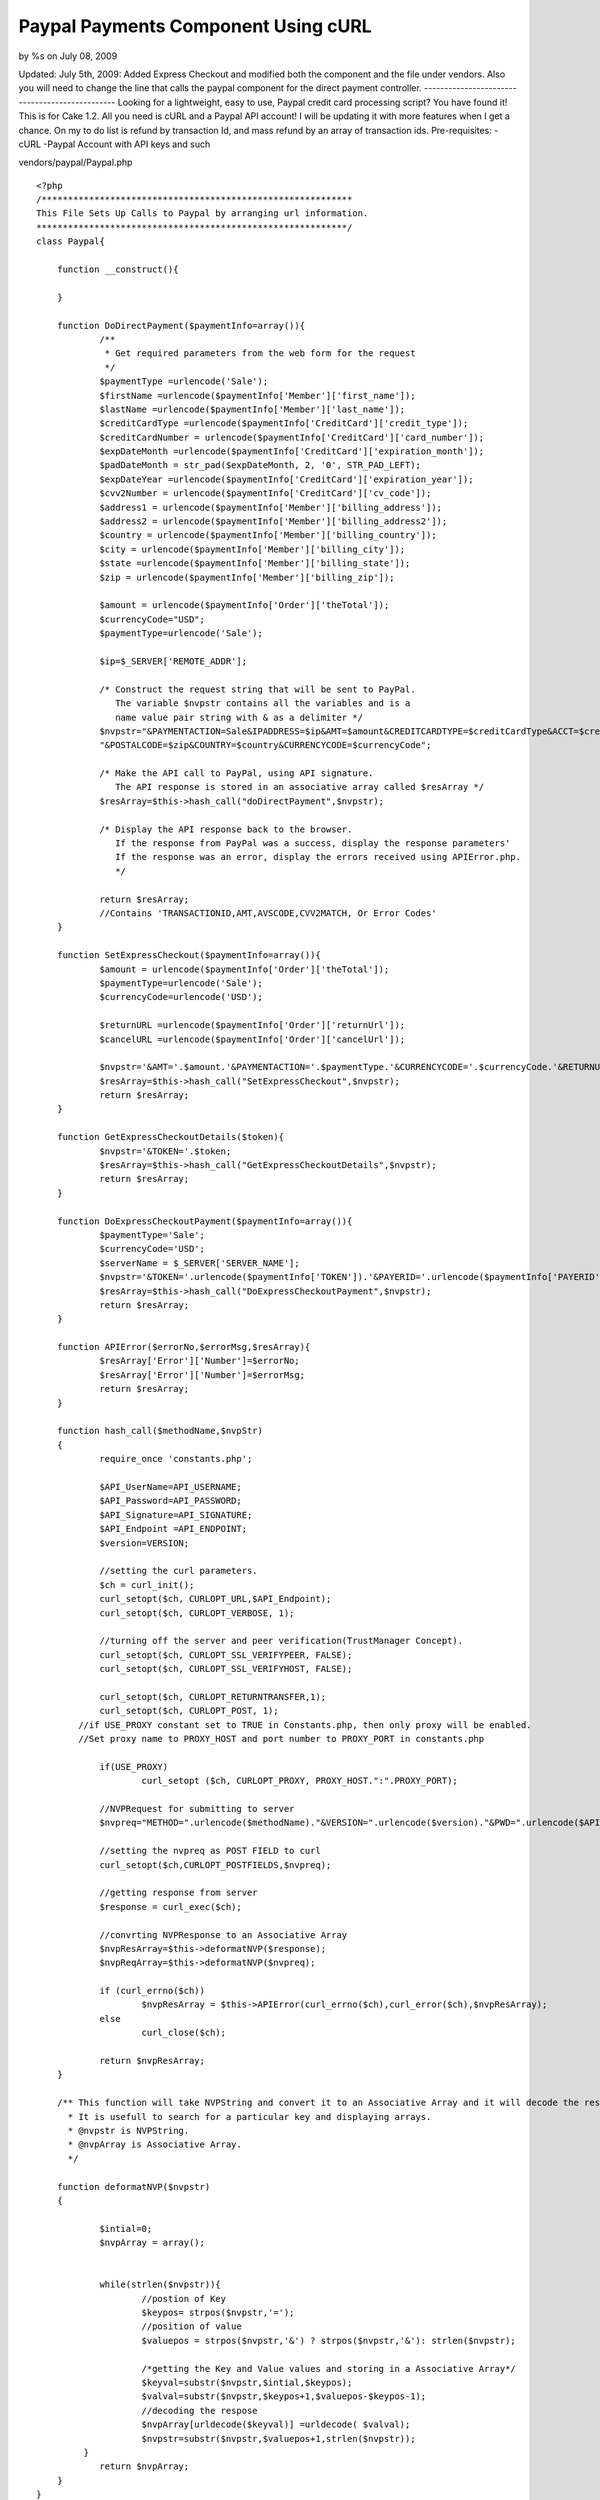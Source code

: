 

Paypal Payments Component Using cURL
====================================

by %s on July 08, 2009

Updated: July 5th, 2009: Added Express Checkout and modified both the
component and the file under vendors. Also you will need to change the
line that calls the paypal component for the direct payment
controller. ----------------------------------------------- Looking
for a lightweight, easy to use, Paypal credit card processing script?
You have found it! This is for Cake 1.2. All you need is cURL and a
Paypal API account! I will be updating it with more features when I
get a chance. On my to do list is refund by transaction Id, and mass
refund by an array of transaction ids.
Pre-requisites:
-cURL
-Paypal Account with API keys and such

vendors/paypal/Paypal.php

::

    
    <?php
    /***********************************************************
    This File Sets Up Calls to Paypal by arranging url information.
    ***********************************************************/
    class Paypal{
    	
    	function __construct(){
    		
    	}
    	
    	function DoDirectPayment($paymentInfo=array()){
    		/**
    		 * Get required parameters from the web form for the request
    		 */
    		$paymentType =urlencode('Sale');
    		$firstName =urlencode($paymentInfo['Member']['first_name']);
    		$lastName =urlencode($paymentInfo['Member']['last_name']);
    		$creditCardType =urlencode($paymentInfo['CreditCard']['credit_type']);
    		$creditCardNumber = urlencode($paymentInfo['CreditCard']['card_number']);
    		$expDateMonth =urlencode($paymentInfo['CreditCard']['expiration_month']);
    		$padDateMonth = str_pad($expDateMonth, 2, '0', STR_PAD_LEFT);
    		$expDateYear =urlencode($paymentInfo['CreditCard']['expiration_year']);
    		$cvv2Number = urlencode($paymentInfo['CreditCard']['cv_code']);
    		$address1 = urlencode($paymentInfo['Member']['billing_address']);
    		$address2 = urlencode($paymentInfo['Member']['billing_address2']);
    		$country = urlencode($paymentInfo['Member']['billing_country']);
    		$city = urlencode($paymentInfo['Member']['billing_city']);
    		$state =urlencode($paymentInfo['Member']['billing_state']);
    		$zip = urlencode($paymentInfo['Member']['billing_zip']);
    		
    		$amount = urlencode($paymentInfo['Order']['theTotal']);
    		$currencyCode="USD";
    		$paymentType=urlencode('Sale');
    		
    		$ip=$_SERVER['REMOTE_ADDR'];
    		
    		/* Construct the request string that will be sent to PayPal.
    		   The variable $nvpstr contains all the variables and is a
    		   name value pair string with & as a delimiter */
    		$nvpstr="&PAYMENTACTION=Sale&IPADDRESS=$ip&AMT=$amount&CREDITCARDTYPE=$creditCardType&ACCT=$creditCardNumber&EXPDATE=".$padDateMonth.$expDateYear."&CVV2=$cvv2Number&FIRSTNAME=$firstName&LASTNAME=$lastName&STREET=$address1&STREET2=$address2&CITYNAME=$city&STATEORPROVINCE=$state".
    		"&POSTALCODE=$zip&COUNTRY=$country&CURRENCYCODE=$currencyCode";
    		
    		/* Make the API call to PayPal, using API signature.
    		   The API response is stored in an associative array called $resArray */
    		$resArray=$this->hash_call("doDirectPayment",$nvpstr);
    		
    		/* Display the API response back to the browser.
    		   If the response from PayPal was a success, display the response parameters'
    		   If the response was an error, display the errors received using APIError.php.
    		   */
    		
    		return $resArray;
    		//Contains 'TRANSACTIONID,AMT,AVSCODE,CVV2MATCH, Or Error Codes'
    	}
    
    	function SetExpressCheckout($paymentInfo=array()){
    		$amount = urlencode($paymentInfo['Order']['theTotal']);
    		$paymentType=urlencode('Sale');
    		$currencyCode=urlencode('USD');
    		
    		$returnURL =urlencode($paymentInfo['Order']['returnUrl']);
    		$cancelURL =urlencode($paymentInfo['Order']['cancelUrl']);
    
    		$nvpstr='&AMT='.$amount.'&PAYMENTACTION='.$paymentType.'&CURRENCYCODE='.$currencyCode.'&RETURNURL='.$returnURL.'&CANCELURL='.$cancelURL;
    		$resArray=$this->hash_call("SetExpressCheckout",$nvpstr);
    		return $resArray;
    	}
    	
    	function GetExpressCheckoutDetails($token){
    		$nvpstr='&TOKEN='.$token;
    		$resArray=$this->hash_call("GetExpressCheckoutDetails",$nvpstr);
    		return $resArray;
    	}
    	
    	function DoExpressCheckoutPayment($paymentInfo=array()){
    		$paymentType='Sale';
    		$currencyCode='USD';
    		$serverName = $_SERVER['SERVER_NAME'];
    		$nvpstr='&TOKEN='.urlencode($paymentInfo['TOKEN']).'&PAYERID='.urlencode($paymentInfo['PAYERID']).'&PAYMENTACTION='.urlencode($paymentType).'&AMT='.urlencode($paymentInfo['ORDERTOTAL']).'&CURRENCYCODE='.urlencode($currencyCode).'&IPADDRESS='.urlencode($serverName); 
    		$resArray=$this->hash_call("DoExpressCheckoutPayment",$nvpstr);
    		return $resArray;
    	}
    	
    	function APIError($errorNo,$errorMsg,$resArray){
    		$resArray['Error']['Number']=$errorNo;
    		$resArray['Error']['Number']=$errorMsg;
    		return $resArray;
    	}
    	
    	function hash_call($methodName,$nvpStr)
    	{
    		require_once 'constants.php';
    		
    		$API_UserName=API_USERNAME;
    		$API_Password=API_PASSWORD;
    		$API_Signature=API_SIGNATURE;
    		$API_Endpoint =API_ENDPOINT;
    		$version=VERSION;
    		
    		//setting the curl parameters.
    		$ch = curl_init();
    		curl_setopt($ch, CURLOPT_URL,$API_Endpoint);
    		curl_setopt($ch, CURLOPT_VERBOSE, 1);
    	
    		//turning off the server and peer verification(TrustManager Concept).
    		curl_setopt($ch, CURLOPT_SSL_VERIFYPEER, FALSE);
    		curl_setopt($ch, CURLOPT_SSL_VERIFYHOST, FALSE);
    	
    		curl_setopt($ch, CURLOPT_RETURNTRANSFER,1);
    		curl_setopt($ch, CURLOPT_POST, 1);
    	    //if USE_PROXY constant set to TRUE in Constants.php, then only proxy will be enabled.
    	    //Set proxy name to PROXY_HOST and port number to PROXY_PORT in constants.php 
    		
    		if(USE_PROXY)
    			curl_setopt ($ch, CURLOPT_PROXY, PROXY_HOST.":".PROXY_PORT); 
    	
    		//NVPRequest for submitting to server
    		$nvpreq="METHOD=".urlencode($methodName)."&VERSION=".urlencode($version)."&PWD=".urlencode($API_Password)."&USER=".urlencode($API_UserName)."&SIGNATURE=".urlencode($API_Signature).$nvpStr;
    	
    		//setting the nvpreq as POST FIELD to curl
    		curl_setopt($ch,CURLOPT_POSTFIELDS,$nvpreq);
    	
    		//getting response from server
    		$response = curl_exec($ch);
    	
    		//convrting NVPResponse to an Associative Array
    		$nvpResArray=$this->deformatNVP($response);
    		$nvpReqArray=$this->deformatNVP($nvpreq);
    	
    		if (curl_errno($ch))
    			$nvpResArray = $this->APIError(curl_errno($ch),curl_error($ch),$nvpResArray);
    		else 
    			curl_close($ch);
    	
    		return $nvpResArray;
    	}
    	
    	/** This function will take NVPString and convert it to an Associative Array and it will decode the response.
    	  * It is usefull to search for a particular key and displaying arrays.
    	  * @nvpstr is NVPString.
    	  * @nvpArray is Associative Array.
    	  */
    	
    	function deformatNVP($nvpstr)
    	{
    	
    		$intial=0;
    	 	$nvpArray = array();
    	
    	
    		while(strlen($nvpstr)){
    			//postion of Key
    			$keypos= strpos($nvpstr,'=');
    			//position of value
    			$valuepos = strpos($nvpstr,'&') ? strpos($nvpstr,'&'): strlen($nvpstr);
    	
    			/*getting the Key and Value values and storing in a Associative Array*/
    			$keyval=substr($nvpstr,$intial,$keypos);
    			$valval=substr($nvpstr,$keypos+1,$valuepos-$keypos-1);
    			//decoding the respose
    			$nvpArray[urldecode($keyval)] =urldecode( $valval);
    			$nvpstr=substr($nvpstr,$valuepos+1,strlen($nvpstr));
    	     }
    		return $nvpArray;
    	}
    }
    ?>

vendors/paypal/constants.php

::

    
    <?php
    /****************************************************
    constants.php
    
    This is the configuration file for the samples.This file
    defines the parameters needed to make an API call.
    ****************************************************/
    
    /**
    # API user: The user that is identified as making the call. you can
    # also use your own API username that you created on PayPalâ€™s sandbox
    # or the PayPal live site
    */
    
    define('API_USERNAME', 'YOUR USERNAME HERE');
    
    /**
    # API_password: The password associated with the API user
    # If you are using your own API username, enter the API password that
    # was generated by PayPal below
    # IMPORTANT - HAVING YOUR API PASSWORD INCLUDED IN THE MANNER IS NOT
    # SECURE, AND ITS ONLY BEING SHOWN THIS WAY FOR TESTING PURPOSES
    */
    
    define('API_PASSWORD', 'YOU PASS HERE');
    
    /**
    # API_Signature:The Signature associated with the API user. which is generated by paypal.
    */
    
    define('API_SIGNATURE', 'YOU SIG HERE');
    
    /**
    # Endpoint: this is the server URL which you have to connect for submitting your API request.
    */
    
    define('API_ENDPOINT', 'https://api-3t.paypal.com/nvp');
    /**
    USE_PROXY: Set this variable to TRUE to route all the API requests through proxy.
    like define('USE_PROXY',TRUE);
    */
    define('USE_PROXY',FALSE);
    /**
    PROXY_HOST: Set the host name or the IP address of proxy server.
    PROXY_PORT: Set proxy port.
    
    PROXY_HOST and PROXY_PORT will be read only if USE_PROXY is set to TRUE
    */
    define('PROXY_HOST', '127.0.0.1');
    define('PROXY_PORT', '808');
    
    /* Define the PayPal URL. This is the URL that the buyer is
       first sent to to authorize payment with their paypal account
       change the URL depending if you are testing on the sandbox
       or going to the live PayPal site
       For the sandbox, the URL is
       https://www.sandbox.paypal.com/webscr&cmd=_express-checkout&token=
       For the live site, the URL is
       https://www.paypal.com/webscr&cmd=_express-checkout&token=
       */
    define('PAYPAL_URL', 'https://www.paypal.com/webscr&cmd=_express-checkout&token=');
    
    /**
    # Version: this is the API version in the request.
    # It is a mandatory parameter for each API request.
    # The only supported value at this time is 2.3
    */
    
    define('VERSION', '3.0');
    
    ?>

components/paypal.php

Component Class:
````````````````

::

    <?php 
    <?php 
    /**
     * Paypal Direct Payment API Component class file.
     */
    App::import('Vendor','paypal' ,array('file'=>'paypal/Paypal.php'));
    class PaypalComponent extends Object{
    	
    	function processPayment($paymentInfo,$function){
    		$paypal = new Paypal();
    		if ($function=="DoDirectPayment")
    			return $paypal->DoDirectPayment($paymentInfo);
    		elseif ($function=="SetExpressCheckout")
    			return $paypal->SetExpressCheckout($paymentInfo);
    		elseif ($function=="GetExpressCheckoutDetails")
    			return $paypal->GetExpressCheckoutDetails($paymentInfo);
    		elseif ($function=="DoExpressCheckoutPayment")
    			return $paypal->DoExpressCheckoutPayment($paymentInfo);
    		else
    			return "Function Does Not Exist!";
    	}
    }
    ?>
    ?>

sample direct payment controller function:

Controller Class:
`````````````````

::

    <?php 
    function processPayment(){
         $paymentInfo = array('Member'=>
                               array(
                                   'first_name'=>'name_here',
                                   'last_name'=>'lastName_here',
                                   'billing_address'=>'address_here',
                                   'billing_address2'=>'address2_here',
                                   'billing_country'=>'country_here',
                                   'billing_city'=>'city_here',
                                   'billing_state'=>'state_here',
                                   'billing_zip'=>'zip_here'
                               ),
                              'CreditCard'=>
                               array(
                                   'card_number'=>'number_here',
                                   'expiration_month'=>'month_here',
                                   'expiration_year'=>'year_here',
                                   'cv_code'=>'code_here'
                               ),
                              'Order'=>
                              array('theTotal'=>1.00)
                        );
    
       /*
        * On Success, $result contains [AMT] [CURRENCYCODE] [AVSCODE] [CVV2MATCH] 
        * [TRANSACTIONID] [TIMESTAMP] [CORRELATIONID] [ACK] [VERSION] [BUILD]
        * 
        * On Fail, $ result contains [AMT] [CURRENCYCODE] [TIMESTAMP] [CORRELATIONID] 
        * [ACK] [VERSION] [BUILD] [L_ERRORCODE0] [L_SHORTMESSAGE0] [L_LONGMESSAGE0] 
        * [L_SEVERITYCODE0] 
        * 
        * Success or Failure is best tested using [ACK].
        * ACK will either be "Success" or "Failure"
        */
     
        $result = $this->Paypal->processPayment($paymentInfo,"DoDirectPayment");
        $ack = strtoupper($result["ACK"]);
    				
        if($ack!="SUCCESS")
            $error = $result['L_LONGMESSAGE0'];
        else{
            /* successful do something here! */
        }
    }
    ?>

Express Checkout Controller Example

Controller Class:
`````````````````

::

    <?php 
    function _get($var) {
        return isset($this->params['url'][$var])? $this->params['url'][$var]: null;
    }
    	
    function expressCheckout($step=1){
        $this->Ssl->force();
        $this->set('step',$step);
        //first get a token
        if ($step==1){
            // set
            $paymentInfo['Order']['theTotal']= .01;
            $paymentInfo['Order']['returnUrl']= "https://fullPathHere/orders/expressCheckout/2/";
            $paymentInfo['Order']['cancelUrl']= "https://fullPathToCancelUrl";
    			
            // call paypal
            $result = $this->Paypal->processPayment($paymentInfo,"SetExpressCheckout");
            $ack = strtoupper($result["ACK"]);
            //Detect Errors
            if($ack!="SUCCESS")
                $error = $result['L_LONGMESSAGE0'];
            else {
                // send user to paypal
                $token = urldecode($result["TOKEN"]);
                $payPalURL = PAYPAL_URL.$token;
                $this->redirect($payPalURL);
            }
        }
        //next have the user confirm
        elseif($step==2){
            //we now have the payer id and token, using the token we should get the shipping address
            //of the payer. Compile all the info into the session then set for the view.
            //Add the order total also
            $result = $this->Paypal->processPayment($this->_get('token'),"GetExpressCheckoutDetails");
            $result['PAYERID'] = $this->_get('PayerID');
            $result['TOKEN'] = $this->_get('token');
            $result['ORDERTOTAL'] = .01;
            $ack = strtoupper($result["ACK"]);
            //Detect errors
            if($ack!="SUCCESS"){
                $error = $result['L_LONGMESSAGE0'];
                $this->set('error',$error);
            }
            else {
                $this->set('result',$this->Session->read('result'));
                $this->Session->write('result',$result);
                /*
                 * Result at this point contains the below fields. This will be the result passed 
                 * in Step 3. I used a session, but I suppose one could just use a hidden field
                 * in the view:[TOKEN] [TIMESTAMP] [CORRELATIONID] [ACK] [VERSION] [BUILD] [EMAIL] [PAYERID]
                 * [PAYERSTATUS]  [FIRSTNAME][LASTNAME] [COUNTRYCODE] [SHIPTONAME] [SHIPTOSTREET]
                 * [SHIPTOCITY] [SHIPTOSTATE] [SHIPTOZIP] [SHIPTOCOUNTRYCODE] [SHIPTOCOUNTRYNAME]
                 * [ADDRESSSTATUS] [ORDERTOTAL]
                 */
            }
        }
        //show the confirmation
        elseif($step==3){
            $result = $this->Paypal->processPayment($this->Session->read('result'),"DoExpressCheckoutPayment");
    	//Detect errors
            $ack = strtoupper($result["ACK"]);
            if($ack!="SUCCESS"){
                $error = $result['L_LONGMESSAGE0'];
                $this->set('error',$error);
            }
            else {
                $this->set('result',$this->Session->read('result'));
            }
        }
    }
    ?>

Express Checkout View: express_checkout.ctp

View Template:
``````````````

::

    
    <?php 
    	if (!isset($error)){
    		if ($step==2){
    			echo $form->create('Order',array('type' => 'post', 'action' => 'expressCheckout/3', 'id' => 'OrderExpressCheckoutConfirmation')); 
    			//all shipping info contained in $result display it here and ask user to confirm.
    			//echo pr($result);
    			echo $form->end('Confirm Payment'); 
    		}
    		if ($step==3){
    			//show confirmation once again all information is contained in $result or $error
    			echo '<h2>Congrats</h2>';
    		}
    	}
    	else
    		echo $error;
    ?>

One thing to note about express checkout is that it takes you away
from your website and goes to paypal. Therefore all your session data
is lost. You can bypass this by setting your security to low in the
core. You may be able to set it on the fly, but I have not tested
that.

I hope that was clear enough...

The controller array section has not been checked for errors, but I am
sure you get the idea!
Thanks/Enjoy :)

.. meta::
    :title: Paypal Payments Component Using cURL
    :description: CakePHP Article related to express,direct,payment,paypal,component,curl,direct payment,processing,card,credit,express payment,recurring payment,Components
    :keywords: express,direct,payment,paypal,component,curl,direct payment,processing,card,credit,express payment,recurring payment,Components
    :copyright: Copyright 2009 
    :category: components

